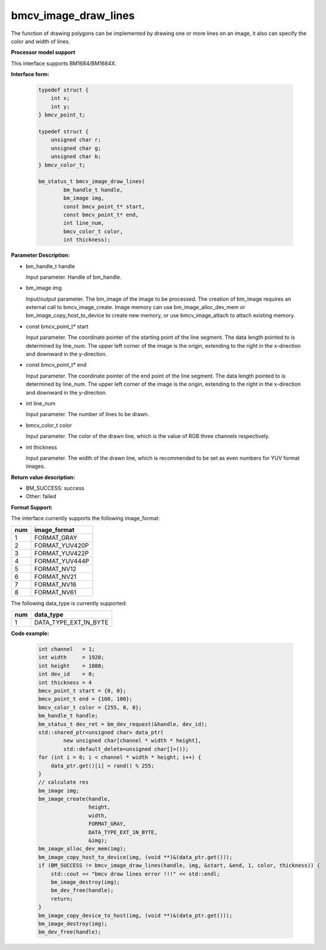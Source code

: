 bmcv_image_draw_lines
======================

The function of drawing polygons can be implemented by drawing one or more lines on an image, it also can specify the color and width of lines.


**Processor model support**

This interface supports BM1684/BM1684X.


**Interface form:**

    .. code-block:: c

        typedef struct {
            int x;
            int y;
        } bmcv_point_t;

        typedef struct {
            unsigned char r;
            unsigned char g;
            unsigned char b;
        } bmcv_color_t;

        bm_status_t bmcv_image_draw_lines(
                bm_handle_t handle,
                bm_image img,
                const bmcv_point_t* start,
                const bmcv_point_t* end,
                int line_num,
                bmcv_color_t color,
                int thickness);


**Parameter Description:**

* bm_handle_t handle

  Input parameter. Handle of bm_handle.

* bm_image img

  Input/output parameter. The bm_image of the image to be processed. The creation of bm_image requires an external call to bmcv_image_create. Image memory can use bm_image_alloc_dev_mem or bm_image_copy_host_to_device to create new memory, or use bmcv_image_attach to attach existing memory.

* const bmcv_point_t* start

  Input parameter. The coordinate pointer of the starting point of the line segment. The data length pointed to is determined by line_num. The upper left corner of the image is the origin, extending to the right in the x-direction and downward in the y-direction.

* const bmcv_point_t* end

  Input parameter. The coordinate pointer of the end point of the line segment. The data length pointed to is determined by line_num. The upper left corner of the image is the origin, extending to the right in the x-direction and downward in the y-direction.

* int line_num

  Input parameter. The number of lines to be drawn.

* bmcv_color_t color

  Input parameter. The color of the drawn line, which is the value of RGB three channels respectively.

* int thickness

  Input parameter. The width of the drawn line, which is recommended to be set as even numbers for YUV format images.


**Return value description:**

* BM_SUCCESS: success

* Other: failed


**Format Support:**

The interface currently supports the following image_format:

+-----+------------------------+
| num | image_format           |
+=====+========================+
| 1   | FORMAT_GRAY            |
+-----+------------------------+
| 2   | FORMAT_YUV420P         |
+-----+------------------------+
| 3   | FORMAT_YUV422P         |
+-----+------------------------+
| 4   | FORMAT_YUV444P         |
+-----+------------------------+
| 5   | FORMAT_NV12            |
+-----+------------------------+
| 6   | FORMAT_NV21            |
+-----+------------------------+
| 7   | FORMAT_NV16            |
+-----+------------------------+
| 8   | FORMAT_NV61            |
+-----+------------------------+

The following data_type is currently supported:

+-----+--------------------------------+
| num | data_type                      |
+=====+================================+
| 1   | DATA_TYPE_EXT_1N_BYTE          |
+-----+--------------------------------+


**Code example:**

    .. code-block:: c


        int channel   = 1;
        int width     = 1920;
        int height    = 1080;
        int dev_id    = 0;
        int thickness = 4
        bmcv_point_t start = {0, 0};
        bmcv_point_t end = {100, 100};
        bmcv_color_t color = {255, 0, 0};
        bm_handle_t handle;
        bm_status_t dev_ret = bm_dev_request(&handle, dev_id);
        std::shared_ptr<unsigned char> data_ptr(
                new unsigned char[channel * width * height],
                std::default_delete<unsigned char[]>());
        for (int i = 0; i < channel * width * height; i++) {
            data_ptr.get()[i] = rand() % 255;
        }
        // calculate res
        bm_image img;
        bm_image_create(handle,
                        height,
                        width,
                        FORMAT_GRAY,
                        DATA_TYPE_EXT_1N_BYTE,
                        &img);
        bm_image_alloc_dev_mem(img);
        bm_image_copy_host_to_device(img, (void **)&(data_ptr.get()));
        if (BM_SUCCESS != bmcv_image_draw_lines(handle, img, &start, &end, 1, color, thickness)) {
            std::cout << "bmcv draw lines error !!!" << std::endl;
            bm_image_destroy(img);
            bm_dev_free(handle);
            return;
        }
        bm_image_copy_device_to_host(img, (void **)&(data_ptr.get()));
        bm_image_destroy(img);
        bm_dev_free(handle);


